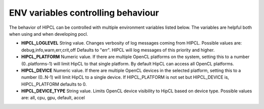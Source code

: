 ENV variables controlling behaviour
---------------------------------------

The behavior of HIPCL can be controlled with multiple environment variables
listed below. The variables are helpful both when using and when developing
pocl.

- **HIPCL_LOGLEVEL**
  String value. Changes verbosity of log messages coming from HIPCL.
  Possible values are: debug,info,warn,err,crit,off
  Defaults to "err". HIPCL will log messages of this priority and higher.

- **HIPCL_PLATFORM**
  Numeric value. If there are multiple OpenCL platforms on the system, setting this to a number (0..platforms-1)
  will limit HipCL to that single platform. By default HipCL can access all OpenCL platforms.

- **HIPCL_DEVICE**
  Numeric value. If there are multiple OpenCL devices in the selected platform, setting this to a number (0..N-1)
  will limit HipCL to a single device. If HIPCL_PLATFORM is not set but HIPCL_DEVICE is,
  HIPCL_PLATFORM defaults to 0.

- **HIPCL_DEVICE_TYPE**
  String value. Limits OpenCL device visibility to HipCL based on device type.
  Possible values are: all, cpu, gpu, default, accel

